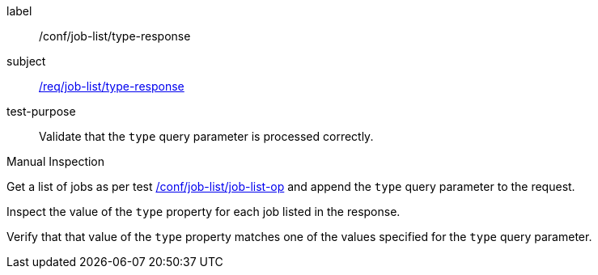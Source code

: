 [[ats_job-list_type-response]]
[abstract_test]
====
[%metadata]
label:: /conf/job-list/type-response
subject:: <<req_job-list_type-response,/req/job-list/type-response>>
test-purpose:: Validate that the `type` query parameter is processed correctly.

[.component,class=test method type]
--
Manual Inspection
--

[.component,class=test method]
=====
[.component,class=step]
--
Get a list of jobs as per test <<ats_job-list_job-list-op,/conf/job-list/job-list-op>> and append the `type` query parameter to the request.
--

[.component,class=step]
--
Inspect the value of the `type` property for each job listed in the response.
--

[.component,class=step]
--
Verify that that value of the `type` property matches one of the values specified for the `type` query parameter.
--
=====
====
